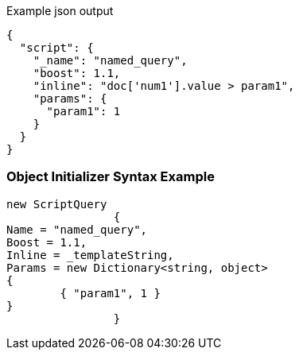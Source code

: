 :ref_current: https://www.elastic.co/guide/en/elasticsearch/reference/current

:github: https://github.com/elastic/elasticsearch-net

:imagesdir: ../../../images

[source,javascript,method="queryjson"]
.Example json output
----
{
  "script": {
    "_name": "named_query",
    "boost": 1.1,
    "inline": "doc['num1'].value > param1",
    "params": {
      "param1": 1
    }
  }
}
----

=== Object Initializer Syntax Example

[source,csharp,method="queryinitializer"]
----
new ScriptQuery
		{
Name = "named_query",
Boost = 1.1,
Inline = _templateString,
Params = new Dictionary<string, object>
{
	{ "param1", 1 }
}
		}
----

